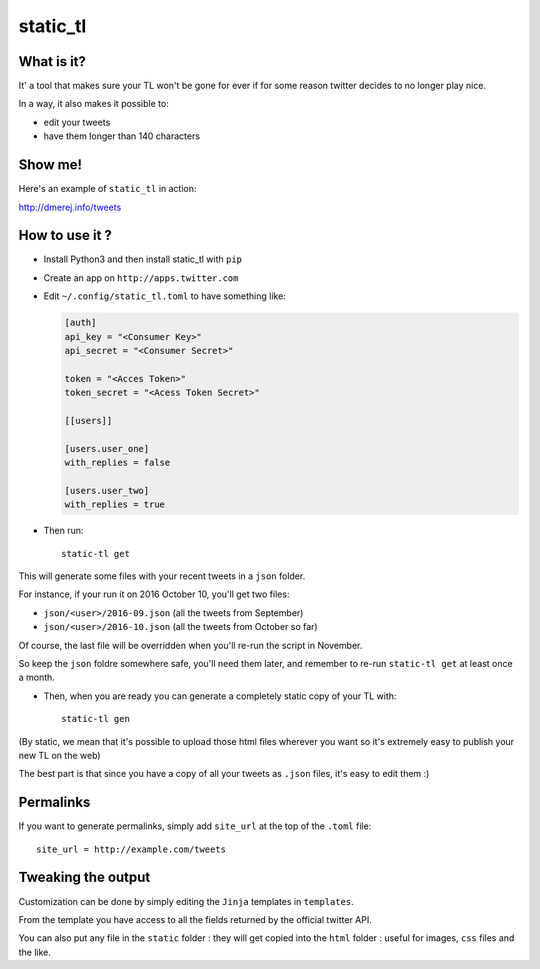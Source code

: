 static_tl
==========

.. image:: http://img.shields.io/pypi/v/static_tl.png
  :target: https://pypi.python.org/pypi/static_tl

What is it?
-----------

It' a tool that makes sure your TL won't be gone for ever if for some
reason twitter decides to no longer play nice.

In a way, it also makes it possible to:

* edit your tweets
* have them longer than 140 characters

Show me!
--------

Here's an example of ``static_tl`` in action:

`http://dmerej.info/tweets <http://dmerej.info/tweets>`_

How to use it ?
---------------

* Install Python3 and then install static_tl with ``pip``

* Create an app on ``http://apps.twitter.com``

* Edit ``~/.config/static_tl.toml`` to have something like:

  .. code-block:: ini
  
    [auth]
    api_key = "<Consumer Key>"
    api_secret = "<Consumer Secret>"

    token = "<Acces Token>"
    token_secret = "<Acess Token Secret>"

    [[users]]

    [users.user_one]
    with_replies = false

    [users.user_two]
    with_replies = true

* Then run::

    static-tl get

This will generate some files with your recent tweets in a ``json``
folder.

For instance, if your run it on 2016 October 10, you'll get two
files:

* ``json/<user>/2016-09.json`` (all the tweets from September)
* ``json/<user>/2016-10.json`` (all the tweets from October so far)

Of course, the last file will be overridden when you'll re-run the
script in November.

So keep the ``json`` foldre somewhere safe, you'll need them later,
and remember to re-run ``static-tl get`` at least once a month.

* Then, when you are ready you can generate a completely static
  copy of your TL with::

    static-tl gen

(By static, we mean that it's possible to upload those html files wherever
you want so it's extremely easy to publish your new TL on the web)

The best part is that since you have a copy of all your tweets as ``.json``
files, it's easy to edit them :)

Permalinks
----------

If you want to generate permalinks, simply add ``site_url`` at the
top of the ``.toml`` file::

    site_url = http://example.com/tweets

Tweaking the output
--------------------

Customization can be done by simply editing the ``Jinja`` templates in ``templates``.

From the template you have access to all the fields returned by the official
twitter API.

You can also put any file in the ``static`` folder : they will get copied into
the ``html`` folder : useful for images, ``css`` files and the like.
